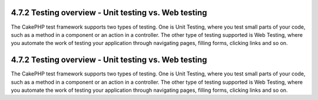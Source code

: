 4.7.2 Testing overview - Unit testing vs. Web testing
-----------------------------------------------------

The CakePHP test framework supports two types of testing. One is
Unit Testing, where you test small parts of your code, such as a
method in a component or an action in a controller. The other type
of testing supported is Web Testing, where you automate the work of
testing your application through navigating pages, filling forms,
clicking links and so on.

4.7.2 Testing overview - Unit testing vs. Web testing
-----------------------------------------------------

The CakePHP test framework supports two types of testing. One is
Unit Testing, where you test small parts of your code, such as a
method in a component or an action in a controller. The other type
of testing supported is Web Testing, where you automate the work of
testing your application through navigating pages, filling forms,
clicking links and so on.
